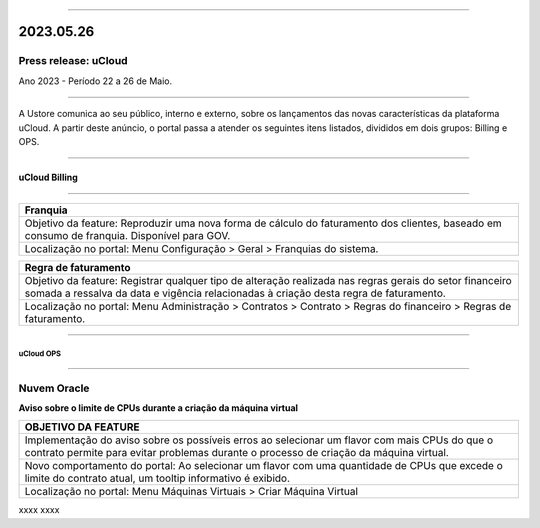 
.. figure:: /figuras/ucloud.png
   :alt: Logo uCLoud
   :scale: 50 %
   :align: center
   
----

2023.05.26
++++++++++

Press release: uCloud
---------------------
Ano 2023 - Período 22 a 26 de Maio.

====

A Ustore comunica ao seu público, interno e externo, sobre os lançamentos das novas características da plataforma uCloud. A partir deste anúncio, o portal passa a atender os seguintes itens listados, divididos em dois grupos: Billing e OPS. 

====

uCloud Billing
==============

====

+----------------------------------------------------------------------------------------+
|Franquia                                                                                |
+========================================================================================+
|Objetivo da feature: Reproduzir uma nova forma de cálculo do faturamento dos clientes,  |
|baseado em consumo de franquia. Disponível para GOV.                                    |
+----------------------------------------------------------------------------------------+
|Localização no portal: Menu Configuração > Geral > Franquias do sistema.                |
+----------------------------------------------------------------------------------------+

+----------------------------------------------------------------------------------------+
|Regra de faturamento                                                                    |
+========================================================================================+
|Objetivo da feature: Registrar qualquer tipo de alteração realizada nas regras gerais do|  
|setor financeiro somada a ressalva da data e vigência relacionadas à criação desta regra|
|de faturamento.                                                                         |
+----------------------------------------------------------------------------------------+
|Localização no portal: Menu Administração > Contratos > Contrato > Regras do financeiro |
|> Regras de faturamento.                                                                |
+----------------------------------------------------------------------------------------+

====

uCloud OPS 
~~~~~~~~~~

=====

Nuvem Oracle
------------

**Aviso sobre o limite de CPUs durante a criação da máquina virtual**

+----------------------------------------------------------------------------------------+
|OBJETIVO DA FEATURE                                                                     |
+========================================================================================+
|Implementação do aviso sobre os possíveis erros ao selecionar um flavor com mais CPUs do|
|que o contrato permite para evitar problemas durante o processo de criação da máquina   |
|virtual.                                                                                |
+----------------------------------------------------------------------------------------+
|Novo comportamento do portal: Ao selecionar um flavor com uma quantidade de CPUs que    |
|excede o limite do contrato atual, um tooltip informativo é exibido.                    |
+----------------------------------------------------------------------------------------+
|Localização no portal: Menu Máquinas Virtuais > Criar Máquina Virtual                   |
+----------------------------------------------------------------------------------------+



xxxx
xxxx